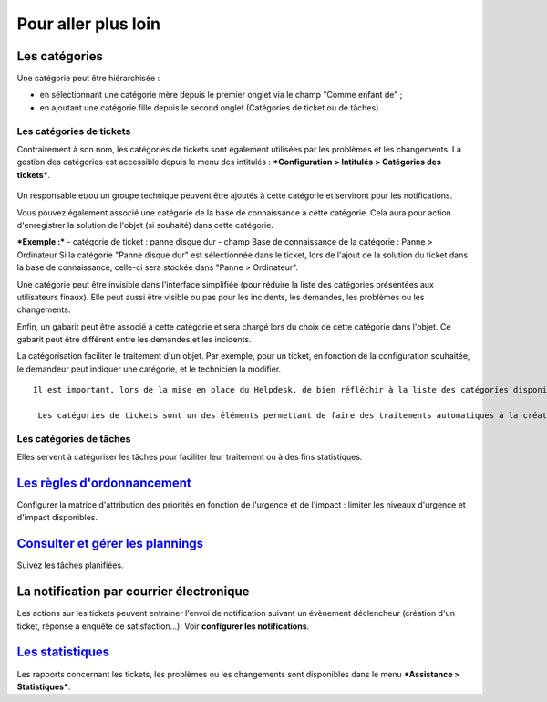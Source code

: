 Pour aller plus loin
====================

Les catégories
--------------

Une catégorie peut être hiérarchisée : 

* en sélectionnant une catégorie mère depuis le premier onglet via le champ "Comme enfant de" ; 
* en ajoutant une catégorie fille depuis le second onglet (Catégories de ticket ou de tâches).

Les catégories de tickets
~~~~~~~~~~~~~~~~~~~~~~~~~

Contrairement à son nom, les catégories de tickets sont également utilisées par les problèmes et les changements. La gestion des catégories est accessible depuis le menu des intitulés : ***Configuration > Intitulés > Catégories des tickets***.

.. figure:: images/categorieTicket.png
   :alt: image

Un responsable et/ou un groupe technique peuvent être ajoutés à cette catégorie et serviront pour les notifications.

Vous pouvez également associé une catégorie de la base de connaissance à cette catégorie. Cela aura pour action d'enregistrer la solution de l'objet (si souhaité) dans cette catégorie.

***Exemple :*** - catégorie de ticket : panne disque dur - champ Base de connaissance de la catégorie : Panne > Ordinateur Si la catégorie "Panne disque dur" est sélectionnée dans le ticket, lors de l'ajout de la solution du ticket dans la base de connaissance, celle-ci sera stockée dans "Panne > Ordinateur".

Une catégorie peut être invisible dans l'interface simplifiée (pour réduire la liste des catégories présentées aux utilisateurs finaux).  Elle peut aussi être visible ou pas pour les incidents, les demandes, les problèmes ou les changements.

Enfin, un gabarit peut être associé à cette catégorie et sera chargé lors du choix de cette catégorie dans l'objet. Ce gabarit peut être différent entre les demandes et les incidents.

La catégorisation faciliter le traitement d'un objet. Par exemple, pour un ticket, en fonction de la configuration souhaitée, le demandeur peut indiquer une catégorie, et le technicien la modifier.

::

   Il est important, lors de la mise en place du Helpdesk, de bien réfléchir à la liste des catégories disponibles : en effet, un trop grand nombre visible par les utilisateurs peut perturber la saisie, alors qu'un nombre trop faible ne permettra pas de qualifier correctement le besoin.

    Les catégories de tickets sont un des éléments permettant de faire des traitements automatiques à la création d'un ticket (voir [Règles métier pour les tickets](7_Module_Administration/05_Règles/04_Règles_métier_pour_les_tickets.rst "Lors de la création d'un ticket, un mécanisme permet de modifier les attributs du ticket de manière automatique.")).

Les catégories de tâches
~~~~~~~~~~~~~~~~~~~~~~~~

Elles servent à catégoriser les tâches pour faciliter leur traitement ou à des fins statistiques.

`Les règles d'ordonnancement <04_Module_Assistance/03_Définir_la_matrice_de_calcul_de_la_priorité.rst>`__
---------------------------------------------------------------------------------------------------------

Configurer la matrice d'attribution des priorités en fonction de l'urgence et de l'impact : limiter les niveaux d'urgence et d'impact disponibles.

`Consulter et gérer les plannings <04_Module_Assistance/09_Planning.rst>`__
---------------------------------------------------------------------------

Suivez les tâches planifiées.

La notification par courrier électronique
-----------------------------------------

Les actions sur les tickets peuvent entrainer l'envoi de notification suivant un évènement déclencheur (création d'un ticket, réponse à enquête de satisfaction...). Voir **configurer les notifications**.

`Les statistiques <04_Module_Assistance/10_Statistiques.rst>`__
---------------------------------------------------------------

Les rapports concernant les tickets, les problèmes ou les changements sont disponibles dans le menu ***Assistance > Statistiques***.

